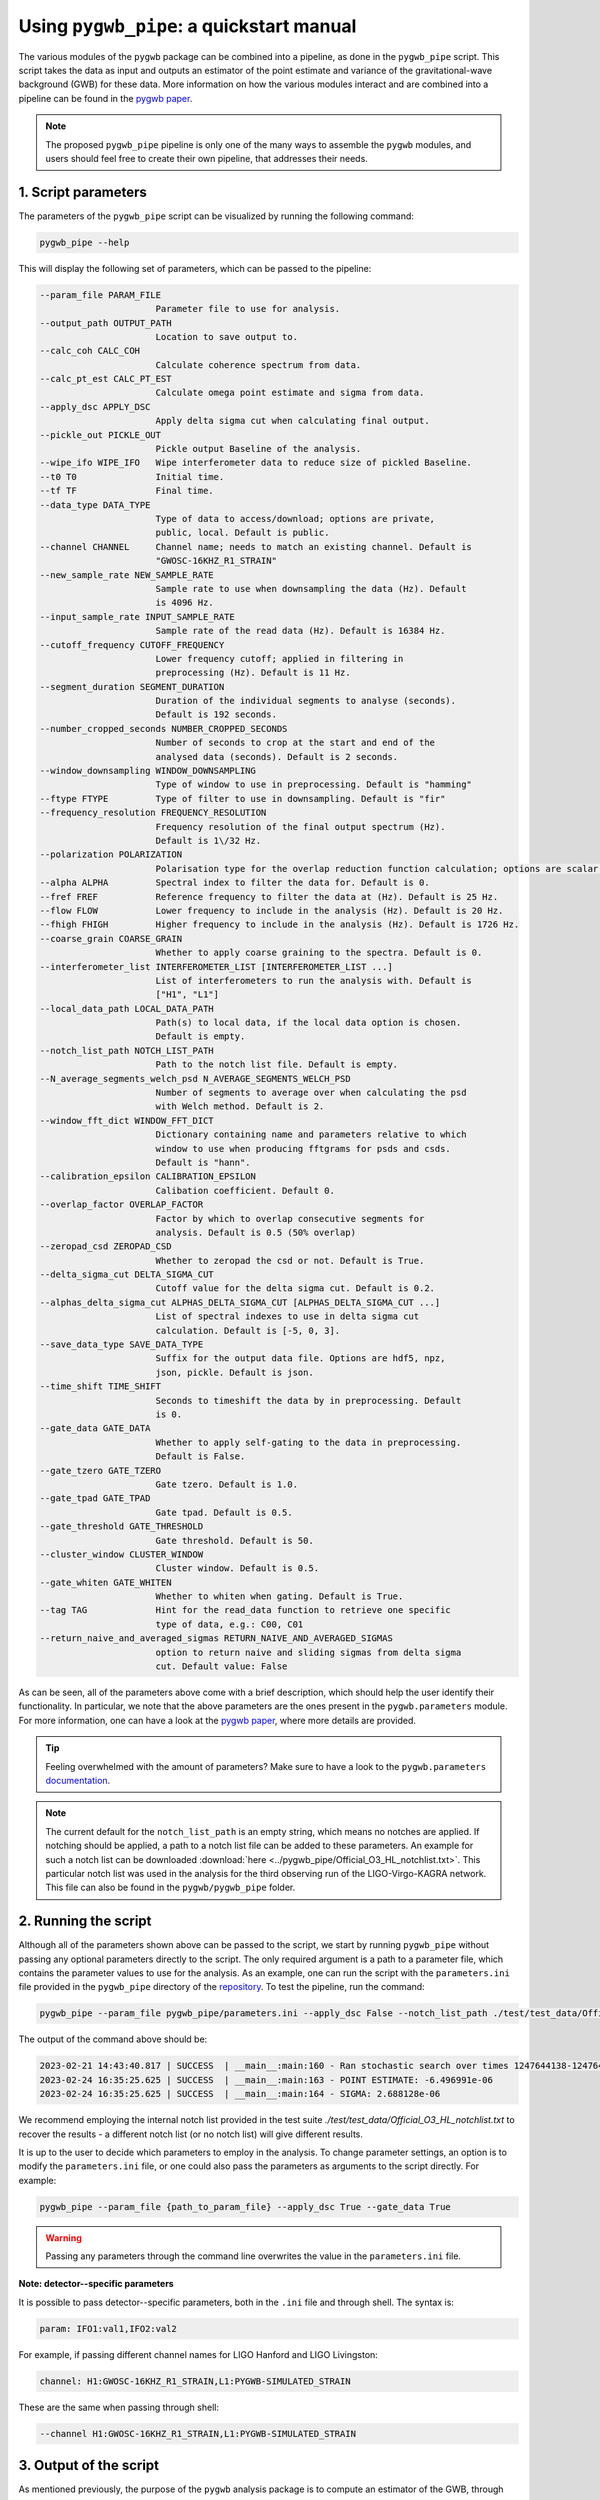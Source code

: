 =========================================
Using ``pygwb_pipe``: a quickstart manual
=========================================

The various modules of the ``pygwb`` package can be combined into a pipeline, as done in the ``pygwb_pipe`` script. This script 
takes the data as input and outputs an estimator of the point estimate and variance of the gravitational-wave background (GWB) for these
data. More information on how the various modules interact and are combined into a pipeline can be found in the `pygwb paper <https://arxiv.org/pdf/2303.15696.pdf>`_.

.. note::
  The proposed ``pygwb_pipe`` pipeline is only one of the many ways to assemble the ``pygwb`` modules, and users should
  feel free to create their own pipeline, that addresses their needs.

**1. Script parameters**
========================

The parameters of the ``pygwb_pipe`` script can be visualized by running the following command:

.. code-block:: shell

   pygwb_pipe --help

This will display the following set of parameters, which can be passed to the pipeline:

.. code-block:: shell

  --param_file PARAM_FILE                                                                                                                                                     
                        Parameter file to use for analysis.                                                                                                                   
  --output_path OUTPUT_PATH                                                                                                                                                   
                        Location to save output to.         
  --calc_coh CALC_COH	 
                        Calculate coherence spectrum from data.                                                                                                                                      
  --calc_pt_est CALC_PT_EST                                                                                                                                                   
                        Calculate omega point estimate and sigma from data.                                                                                                   
  --apply_dsc APPLY_DSC                                                                                                                                                       
                        Apply delta sigma cut when calculating final output.                                                                                                  
  --pickle_out PICKLE_OUT                                                                                                                                                     
                        Pickle output Baseline of the analysis.                                                                                                               
  --wipe_ifo WIPE_IFO   Wipe interferometer data to reduce size of pickled Baseline.                                                                                          
  --t0 T0               Initial time.                                                                                                                                         
  --tf TF               Final time.                                                                                                                                           
  --data_type DATA_TYPE                                                                                                                                                       
                        Type of data to access/download; options are private,                                                                                                 
                        public, local. Default is public.                                                                                                                     
  --channel CHANNEL     Channel name; needs to match an existing channel. Default is                                                                                          
                        "GWOSC-16KHZ_R1_STRAIN"                                                                                                                               
  --new_sample_rate NEW_SAMPLE_RATE                                                                                                                                           
                        Sample rate to use when downsampling the data (Hz). Default                                                                                           
                        is 4096 Hz.                                                                                                                                           
  --input_sample_rate INPUT_SAMPLE_RATE                                                                                                                                       
                        Sample rate of the read data (Hz). Default is 16384 Hz.                                                                                               
  --cutoff_frequency CUTOFF_FREQUENCY                                                                                                                                         
                        Lower frequency cutoff; applied in filtering in                                                                                                       
                        preprocessing (Hz). Default is 11 Hz.                                                                                                                 
  --segment_duration SEGMENT_DURATION                                                                                                                                         
                        Duration of the individual segments to analyse (seconds).                                                                                             
                        Default is 192 seconds.                                                                                                                               
  --number_cropped_seconds NUMBER_CROPPED_SECONDS                                                                                                                             
                        Number of seconds to crop at the start and end of the                                                                                                 
                        analysed data (seconds). Default is 2 seconds.                                                                                                        
  --window_downsampling WINDOW_DOWNSAMPLING                                                                                                                                   
                        Type of window to use in preprocessing. Default is "hamming"                                                                                          
  --ftype FTYPE         Type of filter to use in downsampling. Default is "fir"
  --frequency_resolution FREQUENCY_RESOLUTION
                        Frequency resolution of the final output spectrum (Hz).                                                                                               
                        Default is 1\/32 Hz.
  --polarization POLARIZATION
                        Polarisation type for the overlap reduction function calculation; options are scalar, vector, tensor. Default is tensor.                             
  --alpha ALPHA         Spectral index to filter the data for. Default is 0.
  --fref FREF           Reference frequency to filter the data at (Hz). Default is 25 Hz.
  --flow FLOW           Lower frequency to include in the analysis (Hz). Default is 20 Hz.
  --fhigh FHIGH         Higher frequency to include in the analysis (Hz). Default is 1726 Hz.
  --coarse_grain COARSE_GRAIN
                        Whether to apply coarse graining to the spectra. Default is 0.
  --interferometer_list INTERFEROMETER_LIST [INTERFEROMETER_LIST ...]                                                                                                         
                        List of interferometers to run the analysis with. Default is                                                                                          
                        ["H1", "L1"]                                                                                                                                          
  --local_data_path LOCAL_DATA_PATH                                                                                                                                           
                        Path(s) to local data, if the local data option is chosen.                                                                                            
                        Default is empty.                                                                                                                                     
  --notch_list_path NOTCH_LIST_PATH                                                                                                                                           
                        Path to the notch list file. Default is empty.                                                                                                        
  --N_average_segments_welch_psd N_AVERAGE_SEGMENTS_WELCH_PSD                                                                                                                 
                        Number of segments to average over when calculating the psd                                                                                           
                        with Welch method. Default is 2.                                                                                                                      
  --window_fft_dict WINDOW_FFT_DICT                                                                                                                                           
                        Dictionary containing name and parameters relative to which                                                                                           
                        window to use when producing fftgrams for psds and csds.                                                                                              
                        Default is "hann".                                                                                                                                    
  --calibration_epsilon CALIBRATION_EPSILON                                                                                                                                   
                        Calibation coefficient. Default 0.                                                                                                                  
  --overlap_factor OVERLAP_FACTOR
                        Factor by which to overlap consecutive segments for
                        analysis. Default is 0.5 (50% overlap)
  --zeropad_csd ZEROPAD_CSD
                        Whether to zeropad the csd or not. Default is True.
  --delta_sigma_cut DELTA_SIGMA_CUT
                        Cutoff value for the delta sigma cut. Default is 0.2.
  --alphas_delta_sigma_cut ALPHAS_DELTA_SIGMA_CUT [ALPHAS_DELTA_SIGMA_CUT ...]
                        List of spectral indexes to use in delta sigma cut
                        calculation. Default is [-5, 0, 3].
  --save_data_type SAVE_DATA_TYPE
                        Suffix for the output data file. Options are hdf5, npz,
                        json, pickle. Default is json.
  --time_shift TIME_SHIFT
                        Seconds to timeshift the data by in preprocessing. Default
                        is 0.
  --gate_data GATE_DATA
                        Whether to apply self-gating to the data in preprocessing.
                        Default is False.
  --gate_tzero GATE_TZERO
                        Gate tzero. Default is 1.0.
  --gate_tpad GATE_TPAD
                        Gate tpad. Default is 0.5.
  --gate_threshold GATE_THRESHOLD
                        Gate threshold. Default is 50.
  --cluster_window CLUSTER_WINDOW
                        Cluster window. Default is 0.5.
  --gate_whiten GATE_WHITEN
                        Whether to whiten when gating. Default is True.
  --tag TAG             Hint for the read_data function to retrieve one specific
                        type of data, e.g.: C00, C01
  --return_naive_and_averaged_sigmas RETURN_NAIVE_AND_AVERAGED_SIGMAS
                        option to return naive and sliding sigmas from delta sigma
                        cut. Default value: False

As can be seen, all of the parameters above come with a brief description, which should help the user identify their functionality. In particular,
we note that the above parameters are the ones present in the ``pygwb.parameters`` module. For more information, one can have a look at the 
`pygwb paper <https://arxiv.org/pdf/2303.15696.pdf>`_, where more details are provided.

.. tip::
  Feeling overwhelmed with the amount of parameters? Make sure to have a look to the ``pygwb.parameters`` `documentation <api/pygwb.parameters.html>`_.
  
.. note::
  The current default for the ``notch_list_path`` is an empty string, which means no notches are applied. 
  If notching should be applied, a path to a notch list file can be added to these parameters.
  An example for such a notch list can be downloaded :download:`here <../pygwb_pipe/Official_O3_HL_notchlist.txt>`.
  This particular notch list was used in the analysis for the third observing run of the LIGO-Virgo-KAGRA network.
  This file can also be found in the ``pygwb/pygwb_pipe`` folder.

**2. Running the script**
========================

Although all of the parameters shown above can be passed to the script, we start by running ``pygwb_pipe`` without passing any optional parameters directly to the script.
The only required argument is a path to a parameter file, which contains the parameter values
to use for the analysis. As an example, one can run the script with the ``parameters.ini`` file provided in the ``pygwb_pipe`` directory of the 
`repository <https://github.com/a-renzini/pygwb/blob/master/pygwb_pipe/parameters.ini>`_. To test the pipeline, run the command:

.. code-block:: shell

  pygwb_pipe --param_file pygwb_pipe/parameters.ini --apply_dsc False --notch_list_path ./test/test_data/Official_O3_HL_notchlist.txt

The output of the command above should be:

.. code-block:: c

  2023-02-21 14:43:40.817 | SUCCESS  | __main__:main:160 - Ran stochastic search over times 1247644138-1247645038                                           
  2023-02-24 16:35:25.625 | SUCCESS  | __main__:main:163 - POINT ESTIMATE: -6.496991e-06
  2023-02-24 16:35:25.625 | SUCCESS  | __main__:main:164 - SIGMA: 2.688128e-06

We recommend employing the internal notch list provided in the test suite `./test/test_data/Official_O3_HL_notchlist.txt` to recover the results - a different notch list (or no notch list) will give different results.

It is up to the user to decide which parameters to employ in the analysis. To change parameter settings, an option is to modify the ``parameters.ini`` file, or one could also pass the parameters as arguments to the script directly. For example:

.. code-block:: shell

  pygwb_pipe --param_file {path_to_param_file} --apply_dsc True --gate_data True

.. warning::

  Passing any parameters through the command line overwrites the value in the ``parameters.ini`` file.

**Note: detector--specific parameters** 

It is possible to pass detector--specific parameters, both in the ``.ini`` file and through shell. The syntax is:

.. code-block:: shell

  param: IFO1:val1,IFO2:val2

For example, if passing different channel names for LIGO Hanford and LIGO Livingston:

.. code-block:: shell

  channel: H1:GWOSC-16KHZ_R1_STRAIN,L1:PYGWB-SIMULATED_STRAIN

These are the same when passing through shell:

.. code-block:: shell

  --channel H1:GWOSC-16KHZ_R1_STRAIN,L1:PYGWB-SIMULATED_STRAIN

**3. Output of the script**
===========================

As mentioned previously, the purpose of the ``pygwb`` analysis package is to compute an estimator of the GWB, through the computation of a 
point estimate and variance spectrum, which can be translated into one point estimate and variance. By default, the output of the analysis will be saved in 
the ``./output`` folder of your run directory, unless otherwise specified through the ``--output_path`` argument of the script.

A few files can be found in this directory, including a version of the parameters file used for the
analysis. Note that this takes into account any parameters that were modified through the command line. This file will have the naming convention ``parameters_{t0}_{length_of job}_final.ini``.

Additionally, the power-spectral densities (PSDs) and cross-spectral densities (CSDs) are saved in a file with naming convention:

.. code-block:: shell

  psds_csds_{start_time_of_job}_{job_duration}.npz

.. tip::
  Not sure about what is exactly in a file? Load in the file and print out all its `keys` as shown 
  `here <https://stackoverflow.com/questions/49219436/how-to-show-all-the-element-names-in-a-npz-file-without-having-to-load-the-compl>`_.
  
Printing these keys displays the following:

.. code-block:: shell

  npzfile = numpy.load("psds_csds_{start_time_of_job}_{job_duration}.npz")
  print(list(npzfile.keys()))
  
  ['freqs', 'avg_freqs', 'csd', 'avg_csd', 'psd_1', 'psd_2', 'avg_psd_1', 'avg_psd_2',
   'csd_times', 'avg_csd_times', 'psd_times', 'avg_psd_times',
   'coherence', 'psd_1_coh', 'psd_2_coh', 'csd_coh', 'n_segs_coh']
  
The above keys of the ``.npz`` have corresponding data associated to them, which can be read using:

.. code-block:: shell

  variable = npzfile['{key}']

More specifically, the frequencies for naive estimates can be accessed through the ``'freqs'`` key, whereas the ones for averaged 
estimates of the spectral densitities can be accessed through the ``'avg_freqs'`` key. Additionally, the CSD can be read using the 
``'csd'`` key and the average CSD can be found with the key ``'avg_csd'``. Analogously, one can load the PSDs of the interferometers.
One can also read the times associated to these spectral densities by using the keys ``'{insert_spectral_density}_times'``. If the ``--calc_coh`` 
argument was set to ``True`` during the analysis, the coherence information will also be stored in this file under the ``'coherence'`` key
together with the PSDs, CSD and amount of segments used to compute coherence. 

.. note::
  
  Depending on the parameters used to run ``pygwb_pipe``, some keys above might not have a avalue associated to them.

A second file contains the actual point estimate spectrum, variance spectrum, point estimate and variance. These can be found in:

.. code-block:: shell

  point_estimate_sigma_{start_time_of_job}_{job_duration}.npz

This file can be read in similarly to the previous file, and has the following keys:

.. code-block:: shell

  ['frequencies', 'frequency_mask', 'point_estimate_spectrum', 'sigma_spectrum',
  'point_estimate', 'sigma', 'point_estimate_spectrogram', 'sigma_spectrogram',
  'badGPStimes', 'delta_sigma_alphas', 'delta_sigma_times', 'delta_sigma_values',
  'naive_sigma_values', 'slide_sigma_values', 'ifo_1_gates', 'ifo_1_gate_pad',
  'ifo_2_gates', 'ifo_2_gate_pad']

.. note::
  
  Depending on the parameters used to run ``pygwb_pipe``, some keys above might not have a avalue associated to them,
  in particular the ones related to gating and the delta sigma cut.

The file and associated keys can be read in via the same code as the one shown above. The ``'frequencies'`` key reads 
the frequencies corresponding to those of the ``point_estimate_spectrum``, which can in turn be 
read using the key that is called the same. The spectrograms are read in a  nalogously, but with spectrogram at the end of the name
instead of spectrum. The key ``'frequency_mask'`` provides information about the frequencies which were notched, i.e. not used, in the analysis. 
The overall point estimate and its standard deviation can be loaded using the ``'point_estimate'`` and  the ``'sigma'`` keys.

The output of the data quality checks in ``pygwb`` are also saved in the same file. The output of the delta sigma cut is stored in 
different keys. First, one can find the times which are not allowed in the analysis using the key ``'badGPStimes'``, i.e., the 
times that do not pass the cut. The spectral indices used for the delta sigma cut are stored in ``'delta_sigma_alphas'``, times 
in ``'delta_sigma_times'``, and the actual values of the computed delta sigmas can be found through the ``'delta_sigma_values'`` key. 
The cut computes both the naive and sliding sigma values, which are also stored in the keys ``'naive_sigma_values'`` and ``'slide_sigma_values'``.

If gating was applied during the analysis, the gated times are saved in ``'ifo_{i}_gates'`` where ``i`` can be 1 or 2, labeling the interferometer.
The ``'ifo_{i}_gate_pad'`` refers to the value of the parameter ``gate_tpad`` during the analysis.

To conclude, if the script was run with ``--pickle_out True``, a ``pickle`` file will be present in the output directory, containing a pickled
version of the baseline. This contains all the information present in the other two ``npz`` files, but allows the user to create a baseline object
from this ``pickle`` file. More information about how to create a baseline from such a file can be found `here <api/pygwb.baseline.Baseline.html#pygwb.baseline.Baseline.load_from_pickle>`_.

.. warning::

  Saving ``pickle`` files can take up a lot of memory. Furthermore, loading in a baseline from ``pickle`` file can take quite some time. Working 
  with ``npz`` files is therefore recommended, when possible.

.. note::
  
  Depending on the parameters used to run ``pygwb_pipe``, the output of the script and amount of files might differ from the one described here.

This tutorial provides a brief overview of the ``pygwb_pipe`` script and how to run it for one job, i.e., a small stretch of data. In practice, 
however, one probably wants to analyze months, if not years, of data. To address this need, ``pygwb_pipe`` can be run on multiple jobs, i.e., different
stretches of data, through parallelization using Condor (more information about Condor can be found `here <https://htcondor.readthedocs.io/en/latest/index.html>`_).
The concrete implementation within the ``pygwb`` package is outlined in the `following tutorial <multiple_jobs.html>`_.
